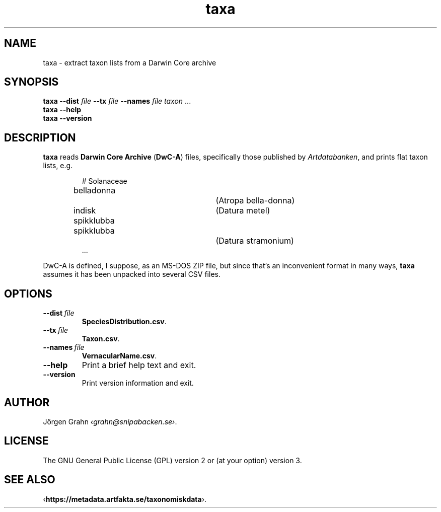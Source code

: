 .ss 12 0
.de BP
.IP \\fB\\$*
..
.
.TH taxa 1 "MAR 2019" Taxa "User Manuals"
.SH "NAME"
taxa \- extract taxon lists from a Darwin Core archive
.
.SH "SYNOPSIS"
.B taxa
.B --dist
.I file
.B --tx
.I file
.B --names
.I file
.I taxon
\&...
.br
.B taxa --help
.br
.B taxa --version
.
.
.SH "DESCRIPTION"
.
.B taxa
reads
.B "Darwin Core Archive"
.RB ( DwC-A )
files, specifically those published by
.IR Artdatabanken ,
and prints flat taxon lists, e.g.
.IP
.nf
.ft CW
# Solanaceae
belladonna		(Atropa bella-donna)
indisk spikklubba	(Datura metel)
spikklubba		(Datura stramonium)
\&...
.fi
.
.PP
DwC-A is defined, I suppose, as an MS-DOS ZIP file, but since that's an inconvenient
format in many ways,
.B taxa
assumes it has been unpacked into several CSV files.
.
.
.SH "OPTIONS"
.
.BP --dist\ \fIfile
.BR SpeciesDistribution.csv .
.
.BP --tx\ \fIfile
.BR Taxon.csv .
.
.BP --names\ \fIfile
.BR VernacularName.csv .
.
.BP --help
Print a brief help text and exit.
.
.BP --version
Print version information and exit.
.
.
.SH "AUTHOR"
.
J\(:orgen Grahn
.IR \[fo]grahn@snipabacken.se\[fc] .
.
.SH "LICENSE"
The GNU General Public License (GPL) version 2 or (at your option) version 3.
.
.SH "SEE ALSO"
.
.RB \[fo] https://metadata.artfakta.se/taxonomiskdata \[fc].
